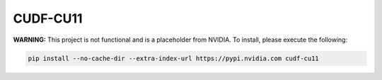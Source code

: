 CUDF-CU11
=========

**WARNING:** This project is not functional and is a placeholder from NVIDIA.
To install, please execute the following:

.. code-block:: bash

    pip install --no-cache-dir --extra-index-url https://pypi.nvidia.com cudf-cu11
